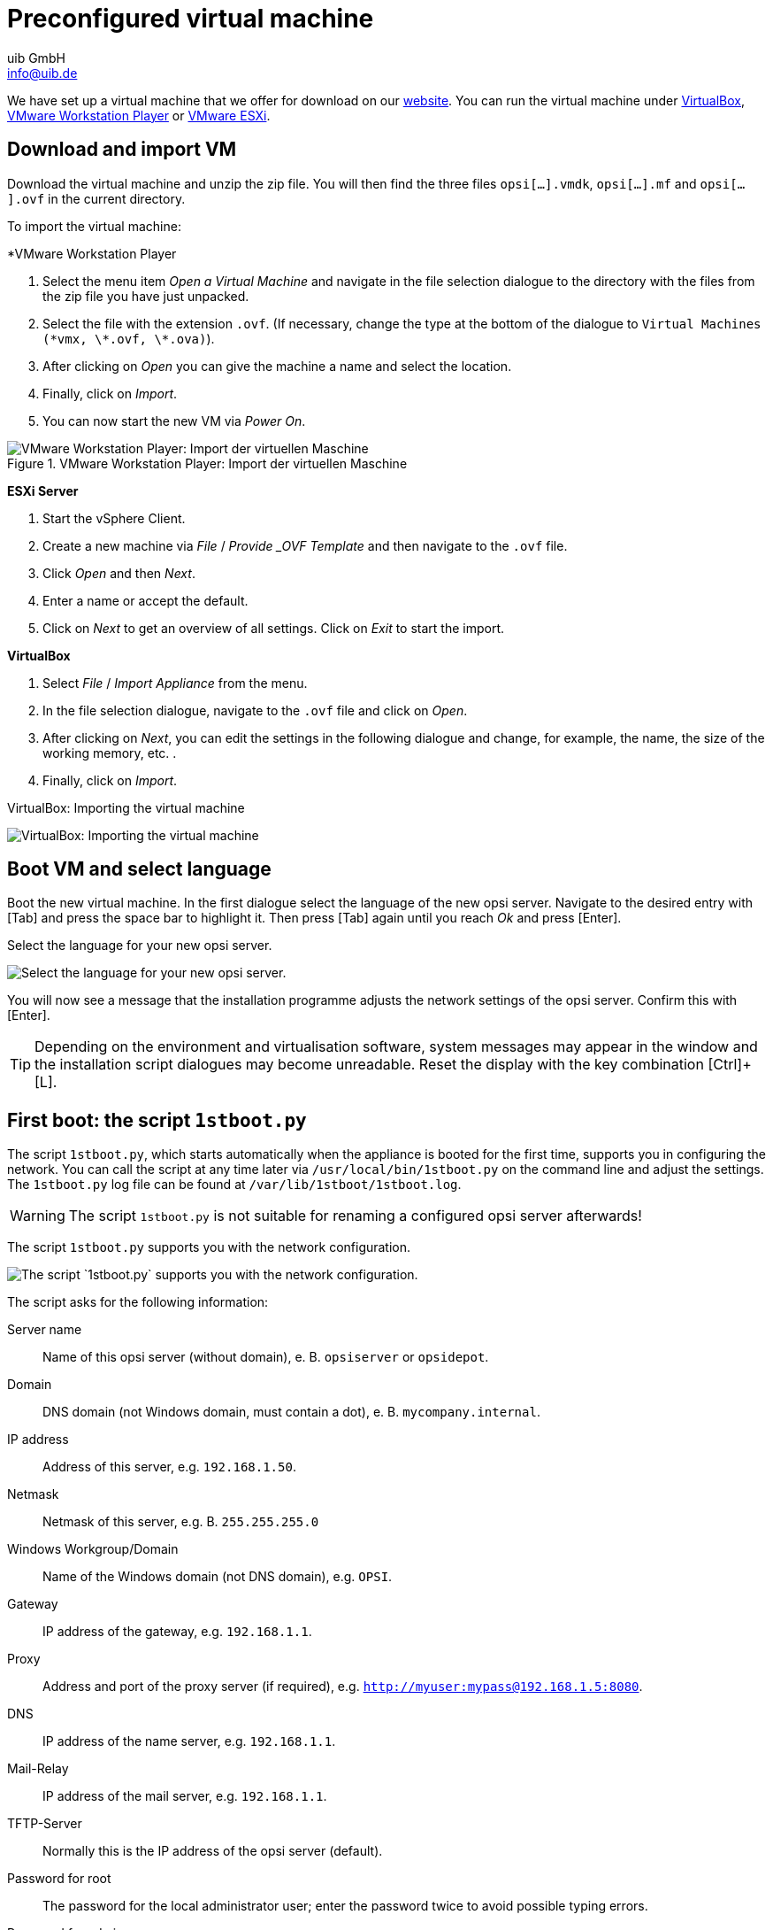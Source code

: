 ////
; Copyright (c) uib GmbH (www.uib.de)
; This documentation is owned by uib
; and published under the german creative commons by-sa license
; see:
; https://creativecommons.org/licenses/by-sa/3.0/de/
; https://creativecommons.org/licenses/by-sa/3.0/de/legalcode
; english:
; https://creativecommons.org/licenses/by-sa/3.0/
; https://creativecommons.org/licenses/by-sa/3.0/legalcode
;
; credits: https://www.opsi.org/credits/
////

:Author:    uib GmbH
:Email:     info@uib.de
:Date:      24.05.2023
:Revision:  4.3
:toclevels: 6
:doctype:   book
:icons:     font
:xrefstyle: full
[[server-installation-base-vm]]
= Preconfigured virtual machine

We have set up a virtual machine that we offer for download on our link:https://uib.de/de/opsi/opsi-testen-download/[website]. You can run the virtual machine under link:https://www.virtualbox.org/[VirtualBox], link:https://www.vmware.com/de/products/workstation-player.html[VMware Workstation Player] or link:https://www.vmware.com/de/products/esxi-and-esx.html[VMware ESXi].

[[server-installation-base-vm-start]]
== Download and import VM

Download the virtual machine and unzip the zip file.
You will then find the three files `opsi[...].vmdk`, `opsi[...].mf` and `opsi[...].ovf` in the current directory.

To import the virtual machine:

*VMware Workstation Player

. Select the menu item _Open a Virtual Machine_ and navigate in the file selection dialogue to the directory with the files from the zip file you have just unpacked.
. Select the file with the extension `.ovf`. (If necessary, change the type at the bottom of the dialogue to `Virtual Machines (\*vmx, \*.ovf, \*.ova)`).
. After clicking on _Open_ you can give the machine a name and select the location.
. Finally, click on _Import_.
. You can now start the new VM via _Power On_.

.VMware Workstation Player: Import der virtuellen Maschine

image::vmware-player-import.png["VMware Workstation Player: Import der virtuellen Maschine", pdfwidth=80%]

*ESXi Server*

. Start the vSphere Client.
. Create a new machine via _File_ / _Provide _OVF Template_ and then navigate to the `.ovf` file.
. Click _Open_ and then _Next_.
. Enter a name or accept the default.
. Click on _Next_ to get an overview of all settings. Click on _Exit_ to start the import.

*VirtualBox*

. Select _File_ / _Import Appliance_ from the menu.
. In the file selection dialogue, navigate to the `.ovf` file and click on _Open_.
. After clicking on _Next_, you can edit the settings in the following dialogue and change, for example, the name, the size of the working memory, etc. .
. Finally, click on _Import_.

VirtualBox: Importing the virtual machine

image::virtualbox-import.png["VirtualBox: Importing the virtual machine", pdfwidth=80%]

[[server-installation-base-vm-lang]]
== Boot VM and select language

Boot the new virtual machine. In the first dialogue select the language of the new opsi server. Navigate to the desired entry with [Tab] and press the space bar to highlight it. Then press [Tab] again until you reach _Ok_ and press [Enter].

Select the language for your new opsi server.

image::1stboot-language-selection.png["Select the language for your new opsi server.", pdfwidth=80%]

You will now see a message that the installation programme adjusts the network settings of the opsi server. Confirm this with [Enter].

TIP: Depending on the environment and virtualisation software, system messages may appear in the window and the installation script dialogues may become unreadable. Reset the display with the key combination [Ctrl]+[L].

[[server-installation-base-vm-1stboot]]
== First boot: the script `1stboot.py`

The script `1stboot.py`, which starts automatically when the appliance is booted for the first time, supports you in configuring the network. You can call the script at any time later via `/usr/local/bin/1stboot.py` on the command line and adjust the settings. The `1stboot.py` log file can be found at `/var/lib/1stboot/1stboot.log`.

WARNING: The script `1stboot.py` is not suitable for renaming a configured opsi server afterwards!

The script `1stboot.py` supports you with the network configuration.

image::1st-startup-mask.png["The script `1stboot.py` supports you with the network configuration.", pdfwidth=80%]

The script asks for the following information:

Server name:: Name of this opsi server (without domain), e.{nbsp}B. `opsiserver` or `opsidepot`.

Domain:: DNS domain (not Windows domain, must contain a dot), e.{nbsp}B. `mycompany.internal`.

IP address:: Address of this server, e.g. `192.168.1.50`.

Netmask:: Netmask of this server, e.g.{nbsp}B. `255.255.255.0`

Windows Workgroup/Domain:: Name of the Windows domain (not DNS domain), e.g. `OPSI`.

Gateway:: IP address of the gateway, e.g. `192.168.1.1`.

Proxy:: Address and port of the proxy server (if required), e.g. `http://myuser:mypass@192.168.1.5:8080`.

DNS:: IP address of the name server, e.g. `192.168.1.1`.

Mail-Relay:: IP address of the mail server, e.g. `192.168.1.1`.

TFTP-Server:: Normally this is the IP address of the opsi server (default).

Password for root:: The password for the local administrator user; enter the password twice to avoid possible typing errors.

Password for adminuser:: The password for the local opsi administrator; enter this password twice as well.

Then restart the virtual machine.

[[server-installation-base-vm-second-start]]
== Second start: Login and update

After the restart, log in to the graphical work environment with the user name 'adminuser' and the password you set up during the installation. The virtual machine contains three slim desktop environments which you select via the _session_ menu at the top.

After logging in, the browser starts Firefox and opens a page with further links to the manual, our forum (community support), the opsi wiki and the professional uib support.

.the graphical working environment on the opsi server

image::opsiserver_start_gui.png["The graphical working environment on the opsi server", pdfwidth=80%]

NOTE: If the message appears that no network connection is available, this may be related to the particular configuration of the virtual appliance. Before checking for errors, it is best to restart the server once. To do this, either click on the shutdown button in the start menu or enter the command `reboot` in a terminal window.

Now bring the packages of the underlying Linux system up to date. To do this, you can use the _Update OS_ icon on the desktop background. After double-clicking on the icon, a password prompt appears; enter the password of the user `adminuser`.

Since the virtual machine is based on Ubuntu, you can alternatively update the packages via `apt`.
To do this, open a terminal and execute the following commands:

[source,console]
----
sudo apt update
sudo apt --yes --auto-remove upgrade
----